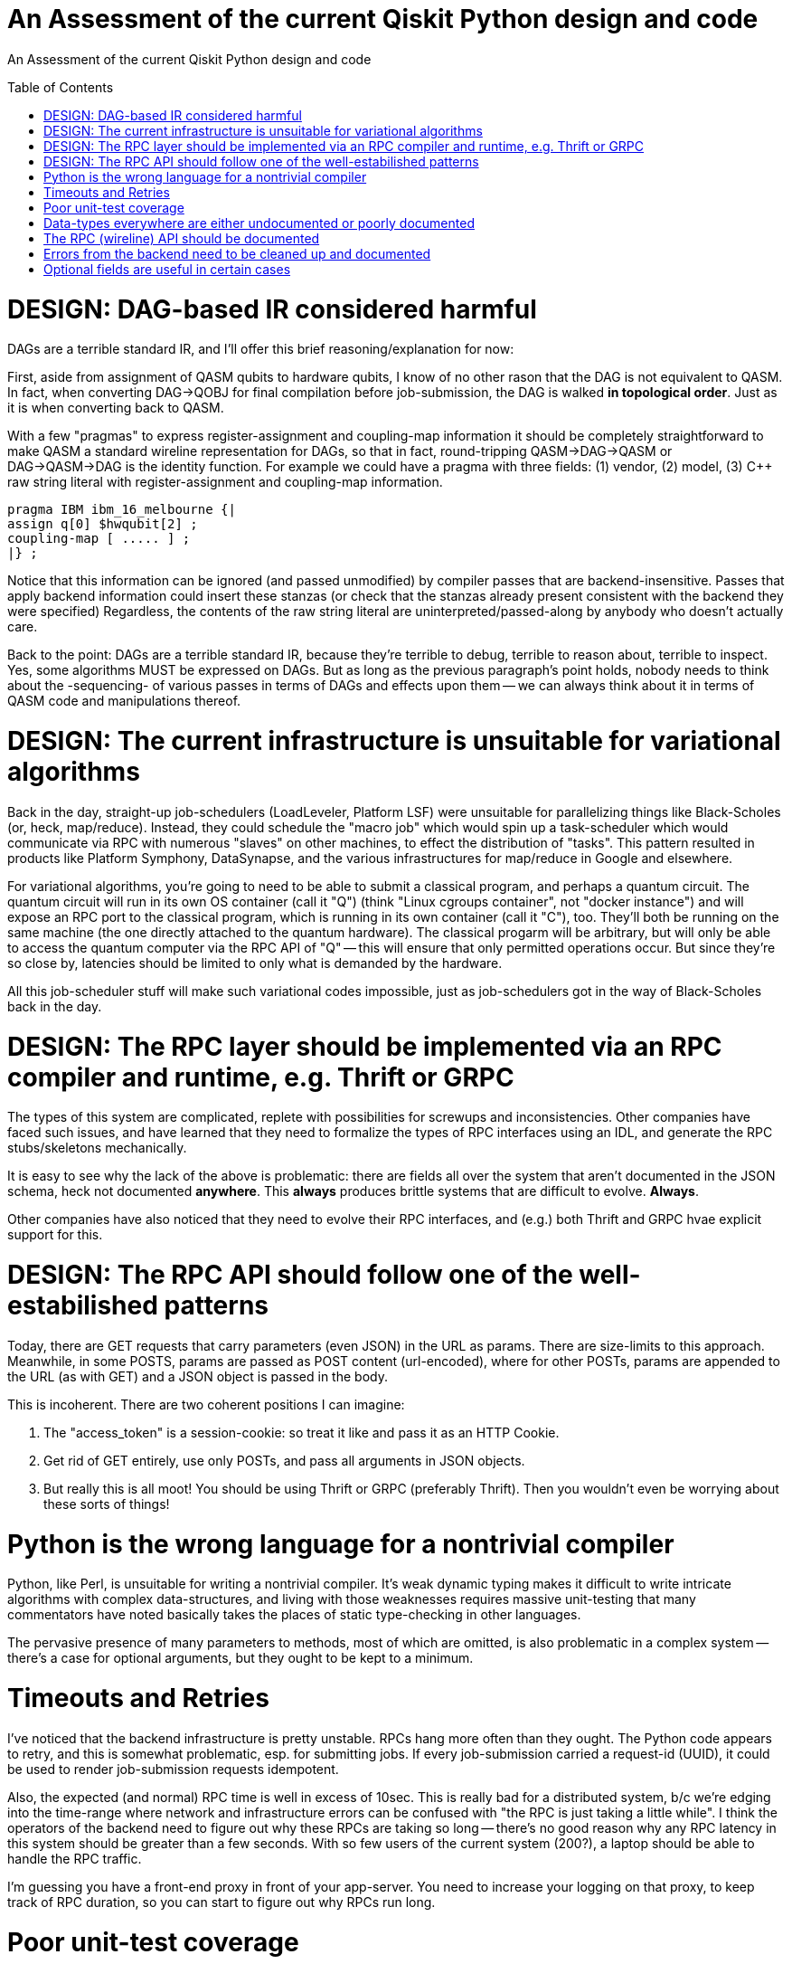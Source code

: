 [[qiskit-assessment]]
= An Assessment of the current Qiskit Python design and code
:toc:
:toc-placement: preamble

An Assessment of the current Qiskit Python design and code

toc::[]

# DESIGN: DAG-based IR considered harmful

DAGs are a terrible standard IR, and I'll offer this 
brief reasoning/explanation for now:

First, aside from assignment of QASM qubits to hardware qubits, I know
of no other rason that the DAG is not equivalent to QASM.  In fact, when
converting DAG->QOBJ for final compilation before job-submission, the
DAG is walked *in topological order*.  Just as it is when converting
back to QASM.

With a few "pragmas" to express register-assignment and coupling-map
information it should be completely straightforward to make QASM a
standard wireline representation for DAGs, so that in fact,
round-tripping QASM->DAG->QASM or DAG->QASM->DAG is the identity
function.  For example we could have a pragma with three fields: (1)
vendor, (2) model, (3) C++ raw string literal with register-assignment
and coupling-map information.

....
pragma IBM ibm_16_melbourne {|
assign q[0] $hwqubit[2] ;
coupling-map [ ..... ] ;
|} ;
....

Notice that this information can be ignored (and passed unmodified) by
compiler passes that are backend-insensitive.  Passes that apply
backend information could insert these stanzas (or check that the
stanzas already present consistent with the backend they were
specified) Regardless, the contents of the raw string literal are
uninterpreted/passed-along by anybody who doesn't actually care.

Back to the point: DAGs are a terrible standard IR, because they're
terrible to debug, terrible to reason about, terrible to inspect.
Yes, some algorithms MUST be expressed on DAGs.  But as long as the
previous paragraph's point holds, nobody needs to think about the
-sequencing- of various passes in terms of DAGs and effects upon them
-- we can always think about it in terms of QASM code and
manipulations thereof.

# DESIGN: The current infrastructure is unsuitable for variational algorithms

Back in the day, straight-up job-schedulers (LoadLeveler, Platform
LSF) were unsuitable for parallelizing things like Black-Scholes (or,
heck, map/reduce).  Instead, they could schedule the "macro job" which
would spin up a task-scheduler which would communicate via RPC with
numerous "slaves" on other machines, to effect the distribution of
"tasks".  This pattern resulted in products like Platform Symphony,
DataSynapse, and the various infrastructures for map/reduce in Google
and elsewhere.

For variational algorithms, you're going to need to be able to submit
a classical program, and perhaps a quantum circuit.  The quantum
circuit will run in its own OS container (call it "Q") (think "Linux
cgroups container", not "docker instance") and will expose an RPC port
to the classical program, which is running in its own container (call
it "C"), too.  They'll both be running on the same machine (the one
directly attached to the quantum hardware).  The classical progarm
will be arbitrary, but will only be able to access the quantum
computer via the RPC API of "Q" -- this will ensure that only
permitted operations occur.  But since they're so close by, latencies
should be limited to only what is demanded by the hardware.

All this job-scheduler stuff will make such variational codes
impossible, just as job-schedulers got in the way of Black-Scholes back
in the day.

# DESIGN: The RPC layer should be implemented via an RPC compiler and runtime, e.g. Thrift or GRPC

The types of this system are complicated, replete with possibilities
for screwups and inconsistencies.  Other companies have faced such
issues, and have learned that they need to formalize the types of RPC
interfaces using an IDL, and generate the RPC stubs/skeletons
mechanically.

It is easy to see why the lack of the above is problematic: there are
fields all over the system that aren't documented in the JSON schema,
heck not documented *anywhere*.  This *always* produces brittle
systems that are difficult to evolve. *Always*.

Other companies have also noticed that they need to evolve their RPC
interfaces, and (e.g.) both Thrift and GRPC hvae explicit support for
this.

# DESIGN: The RPC API should follow one of the well-estabilished patterns

Today, there are GET requests that carry parameters (even JSON) in the
URL as params.  There are size-limits to this approach.  Meanwhile, in
some POSTS, params are passed as POST content (url-encoded), where for
other POSTs, params are appended to the URL (as with GET) and a JSON
object is passed in the body.

This is incoherent.  There are two coherent positions I can imagine:

1. The "access_token" is a session-cookie: so treat it like and pass
it as an HTTP Cookie.

2. Get rid of GET entirely, use only POSTs, and pass all arguments in
JSON objects.

3. But really this is all moot!  You should be using Thrift or GRPC
(preferably Thrift).  Then you wouldn't even be worrying about these
sorts of things!

# Python is the wrong language for a nontrivial compiler

Python, like Perl, is unsuitable for writing a nontrivial compiler.
It's weak dynamic typing makes it difficult to write intricate
algorithms with complex data-structures, and living with those
weaknesses requires massive unit-testing that many commentators have
noted basically takes the places of static type-checking in other
languages.

The pervasive presence of many parameters to methods, most of which
are omitted, is also problematic in a complex system -- there's a case
for optional arguments, but they ought to be kept to a minimum.

# Timeouts and Retries

I've noticed that the backend infrastructure is pretty unstable.  RPCs
hang more often than they ought.  The Python code appears to retry,
and this is somewhat problematic, esp. for submitting jobs.  If every
job-submission carried a request-id (UUID), it could be used to render
job-submission requests idempotent.

Also, the expected (and normal) RPC time is well in excess of 10sec.
This is really bad for a distributed system, b/c we're edging into the
time-range where network and infrastructure errors can be confused
with "the RPC is just taking a little while".  I think the operators
of the backend need to figure out why these RPCs are taking so long --
there's no good reason why any RPC latency in this system should be
greater than a few seconds.  With so few users of the 
current system (200?),
a laptop should be able to handle the RPC traffic.

I'm guessing you have a front-end proxy in front of your app-server.
You need to increase your logging on that proxy, to keep track of RPC
duration, so you can start to figure out why RPCs run long.

# Poor unit-test coverage

There's hardly any unit-testing.  I've stumbled across old
code/function here-and-there, and of course, in the absence of
unit-testing there's no way to tell if that function is supposed to be
used or not.

So many things missing from unit-tests, but one glaring one, is a mock
backend server, so that the entire front-end client stack can be
tested.

This bears repeating: *Dynamically-typed languages require massive
unit-tests to ensure type-safety of the code; this has been observed
by many and, nowadays, is taken as standard practice.*

# Data-types everywhere are either undocumented or poorly documented

I perennially come across:

1. fields in replies from the backend that are either not documented
in the JSON schema

2. fields that were either documented as not optional, but turn out to
be optional, or were present so often that even though undocumented, I
thought they were optional, only to find they're not optional

3. entire reply types that are undocumented.

The most recent example: there is no documentation for the field
"qObjectResult" found in the reply to a "get_job" (which returns a
full job-description with status).  There *is* a file
`result_schema.json` that purports to describe this "qObjectResult"
type, and many of the fields that appear in real replies, appear in
this schema.  But the field "execution_id" (which appears in almost
all replies) is not documented in this schema.

And of course, this schema is referenced in no other schema, even
though the object being (ostensibly) described is a *field* of a
reply, which contains other JSON data.

# The RPC (wireline) API should be documented

It isn't.

# Errors from the backend need to be cleaned up and documented

I've seen cases where application errors (a job that had been in the
queue, but was no longer) got reflected as an authentication error,
instead of an application error.

# Optional fields are useful in certain cases

This may not be one of them.
